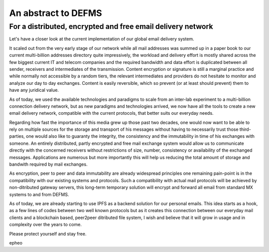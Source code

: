 An abstract to DEFMS 
====================
For a distributed, encrypted and free email delivery network
~~~~~~~~~~~~~~~~~~~~~~~~~~~~~~~~~~~~~~~~~~~~~~~~~~~~~~~~~~~~

Let's have a closer look at the current implementation of our global email 
delivery system.

It scaled out from the very early stage of our network while all mail 
addresses was summed up in a paper book to our current multi-billion addresses 
directory quite impressively, the workload and delivery effort is mostly 
shared across the few biggest current IT and telecom companies and the 
required bandwidth and data effort is duplicated between all sender, receivers 
and intermediates of the transmission.
Content encryption or signature is still a marginal practice and while 
normally not accessible by a random tiers, the relevant intermediates and 
providers do not hesitate to monitor and analyze our day to day exchanges.
Content is easily reversible, which so prevent (or at least should prevent) 
them to have any juridical value.

As of today, we used the available technologies and paradigms to scale from an 
inter-lab experiment to a multi-billion connection delivery network, but as 
new paradigms and technologies arrived, we now have all the tools to create a 
new email delivery network, compatible with the current protocols, that better 
suits our everyday needs.

Regarding how fast the importance of this media grew up those past two 
decades, one would now want to be able to rely on multiple sources for the 
storage and transport of his messages without having to necessarily trust 
those third-parties, one would also like to guaranty the integrity, the 
consistency and the immutability in time of his exchanges with someone.
An entirely distributed, partly encrypted and free mail exchange system would 
allow us to communicate directly with the concerned receivers without 
restrictions of size, number, consistency or availability of the exchanged 
messages. Applications are numerous but more importantly this will help us 
reducing the total amount of storage and bandwith required by mail exchanges.

As encryption, peer to peer and data immutability are already widespread 
principles one remaining pain-point is in the compatibility with our existing 
systems and protocols. Such a compatibility with actual mail protocols will be 
achieved by non-ditributed gateway servers, this long-term temporary solution 
will encrypt and forward all email from standard MX systems to and from DEFMS.

As of today, we are already starting to use IPFS as a backend solution for our 
personal emails. This idea starts as a hook, as a few lines of codes between 
two well known protocols but as it creates this connection between our 
everyday mail clients and a blockchain based, peer2peer ditributed file 
system, I wish and believe that it will grow in usage and in complexity over 
the years to come.

Please protect yourself and stay free.

epheo
